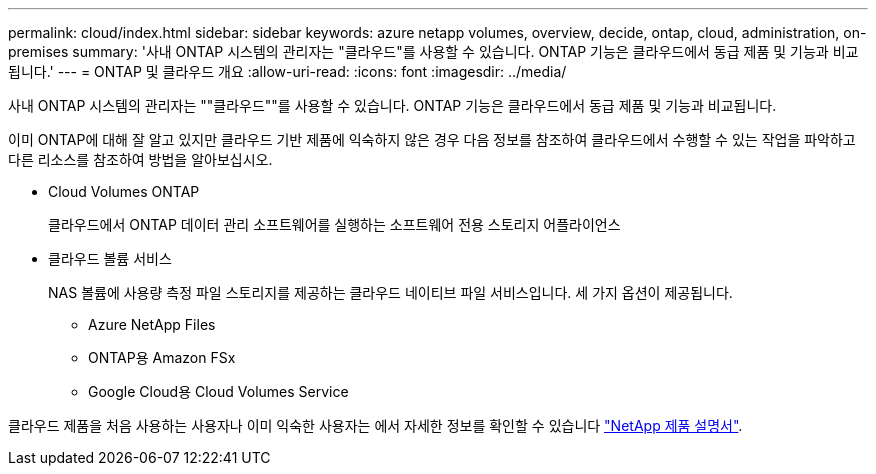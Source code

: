 ---
permalink: cloud/index.html 
sidebar: sidebar 
keywords: azure netapp volumes, overview, decide, ontap, cloud, administration, on-premises 
summary: '사내 ONTAP 시스템의 관리자는 "클라우드"를 사용할 수 있습니다. ONTAP 기능은 클라우드에서 동급 제품 및 기능과 비교됩니다.' 
---
= ONTAP 및 클라우드 개요
:allow-uri-read: 
:icons: font
:imagesdir: ../media/


[role="lead"]
사내 ONTAP 시스템의 관리자는 ""클라우드""를 사용할 수 있습니다. ONTAP 기능은 클라우드에서 동급 제품 및 기능과 비교됩니다.

이미 ONTAP에 대해 잘 알고 있지만 클라우드 기반 제품에 익숙하지 않은 경우 다음 정보를 참조하여 클라우드에서 수행할 수 있는 작업을 파악하고 다른 리소스를 참조하여 방법을 알아보십시오.

* Cloud Volumes ONTAP
+
클라우드에서 ONTAP 데이터 관리 소프트웨어를 실행하는 소프트웨어 전용 스토리지 어플라이언스

* 클라우드 볼륨 서비스
+
NAS 볼륨에 사용량 측정 파일 스토리지를 제공하는 클라우드 네이티브 파일 서비스입니다. 세 가지 옵션이 제공됩니다.

+
** Azure NetApp Files
** ONTAP용 Amazon FSx
** Google Cloud용 Cloud Volumes Service




클라우드 제품을 처음 사용하는 사용자나 이미 익숙한 사용자는 에서 자세한 정보를 확인할 수 있습니다 https://www.netapp.com/support-and-training/documentation/["NetApp 제품 설명서"^].
